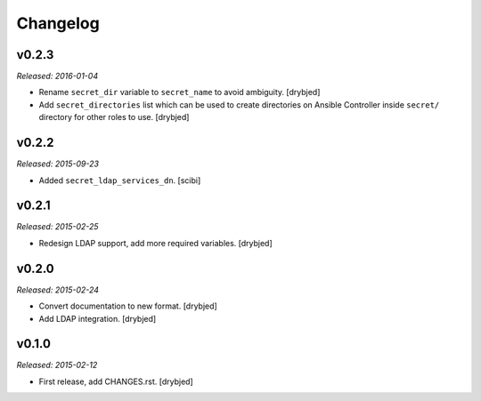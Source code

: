 Changelog
=========

v0.2.3
------

*Released: 2016-01-04*

- Rename ``secret_dir`` variable to ``secret_name`` to avoid ambiguity.
  [drybjed]

- Add ``secret_directories`` list which can be used to create directories on
  Ansible Controller inside ``secret/`` directory for other roles to use.
  [drybjed]

v0.2.2
------

*Released: 2015-09-23*

- Added ``secret_ldap_services_dn``. [scibi]

v0.2.1
------

*Released: 2015-02-25*

- Redesign LDAP support, add more required variables. [drybjed]

v0.2.0
------

*Released: 2015-02-24*

- Convert documentation to new format. [drybjed]

- Add LDAP integration. [drybjed]


v0.1.0
------

*Released: 2015-02-12*

- First release, add CHANGES.rst. [drybjed]

